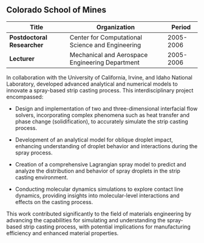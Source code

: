 ** Colorado School of Mines
| Title                     | Organization                                     |    Period |
|---------------------------+--------------------------------------------------+-----------|
| *Postdoctoral Researcher* | Center for Computational Science and Engineering | 2005-2006 |
| *Lecturer*                | Mechanical and Aerospace Engineering Department  | 2005-2006 |

In collaboration with the University of California, Irvine, and Idaho
National Laboratory, developed advanced analytical and numerical
models to innovate a spray-based strip casting process. This
interdisciplinary project encompassed:

 - Design and implementation of two and three-dimensional interfacial
   flow solvers, incorporating complex phenomena such as heat transfer
   and phase change (solidification), to accurately simulate the strip
   casting process.

 - Development of an analytical model for oblique droplet impact,
   enhancing understanding of droplet behavior and interactions during
   the spray process.

 - Creation of a comprehensive Lagrangian spray model to predict and
   analyze the distribution and behavior of spray droplets in the
   strip casting environment.

 - Conducting molecular dynamics simulations to explore contact line
   dynamics, providing insights into molecular-level interactions and
   effects on the casting process.

This work contributed significantly to the field of materials
engineering by advancing the capabilities for simulating and
understanding the spray-based strip casting process, with potential
implications for manufacturing efficiency and enhanced material
properties.
